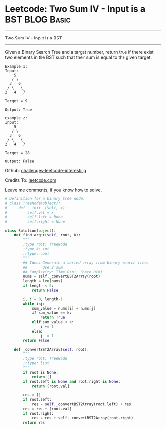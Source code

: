 * Leetcode: Two Sum IV - Input is a BST                                              :BLOG:Basic:
#+STARTUP: showeverything
#+OPTIONS: toc:nil \n:t ^:nil creator:nil d:nil
:PROPERTIES:
:type:     #twosum, #redo
:END:
---------------------------------------------------------------------
Two Sum IV - Input is a BST
---------------------------------------------------------------------
Given a Binary Search Tree and a target number, return true if there exist two elements in the BST such that their sum is equal to the given target.
#+BEGIN_EXAMPLE
Example 1:
Input: 
    5
   / \
  3   6
 / \   \
2   4   7

Target = 9

Output: True
#+END_EXAMPLE

#+BEGIN_EXAMPLE
Example 2:
Input: 
    5
   / \
  3   6
 / \   \
2   4   7

Target = 28

Output: False
#+END_EXAMPLE



Github: [[url-external:https://github.com/DennyZhang/challenges-leetcode-interesting/tree/master/two-sum-iv-input-is-a-bst][challenges-leetcode-interesting]]

Credits To: [[url-external:https://leetcode.com/problems/two-sum-iv-input-is-a-bst/description/][leetcode.com]]

Leave me comments, if you know how to solve.

#+BEGIN_SRC python
# Definition for a binary tree node.
# class TreeNode(object):
#     def __init__(self, x):
#         self.val = x
#         self.left = None
#         self.right = None

class Solution(object):
    def findTarget(self, root, k):
        """
        :type root: TreeNode
        :type k: int
        :rtype: bool
        """
        ## Idea: Generate a sorted array from binary search tree.
        ##       Use 2 sum
        ## Complexity: Time O(n), Space O(n)
        nums = self._convertBST2Array(root)
        length = len(nums)
        if length < 2:
            return False

        i, j = 0, length-1
        while i<j:
            sum_value = nums[i] + nums[j]
            if sum_value == k:
                return True
            elif sum_value < k:
                i += 1
            else:
                j -= 1
        return False

    def _convertBST2Array(self, root):
        """
        :type root: TreeNode
        :rtype: list
        """
        if root is None:
            return []
        if root.left is None and root.right is None:
            return [root.val]

        res = []
        if root.left:
            res = self._convertBST2Array(root.left) + res
        res = res + [root.val]
        if root.right:
            res = res + self._convertBST2Array(root.right)
        return res
#+END_SRC
